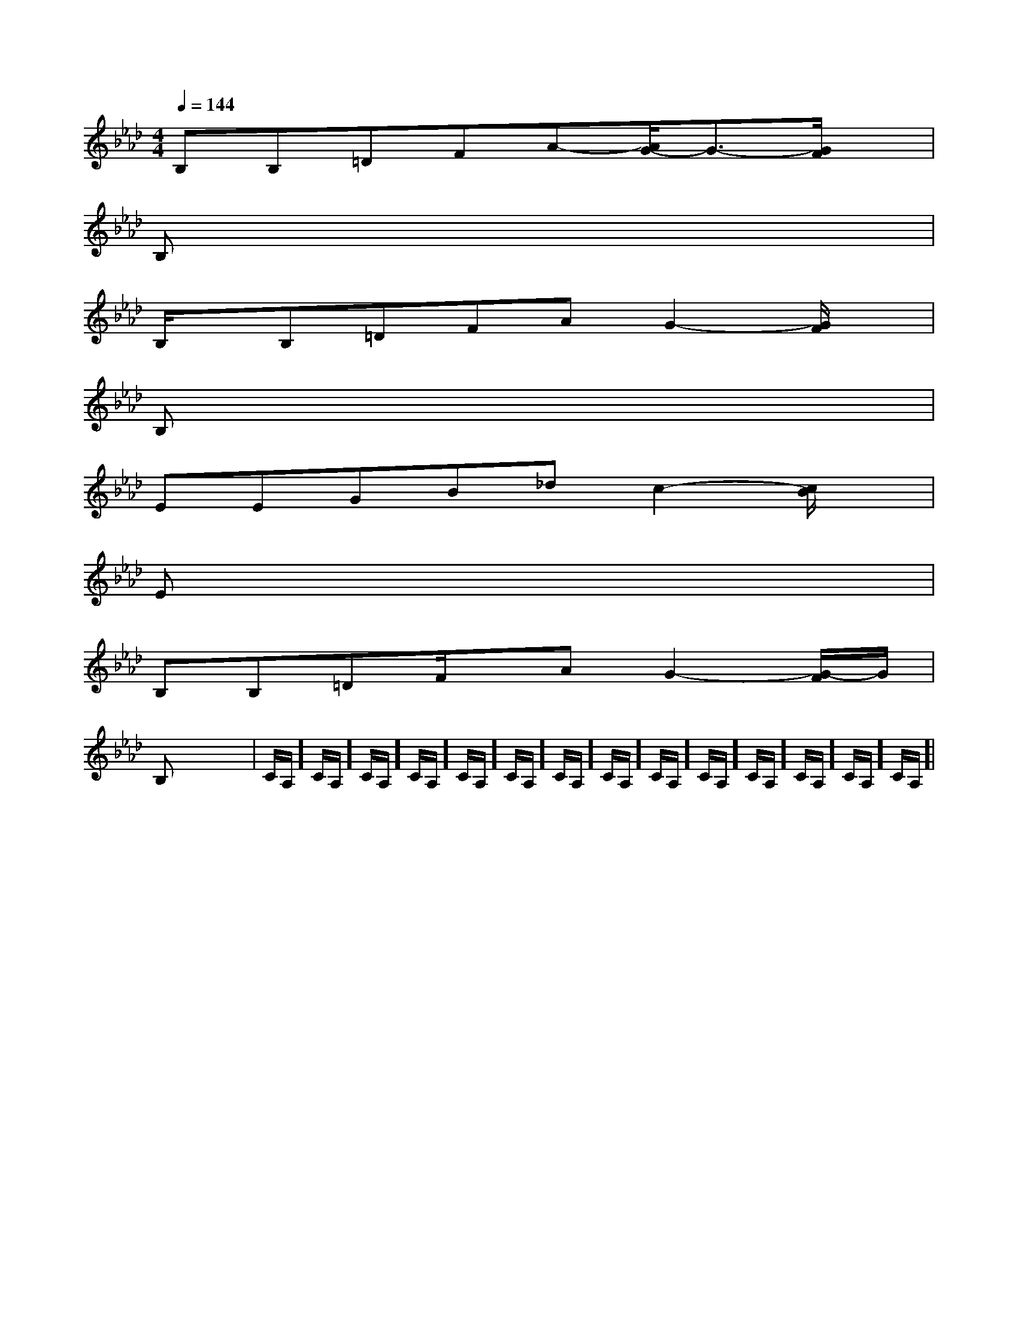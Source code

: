 X:1
T:
M:4/4
L:1/8
Q:1/4=144
K:Ab
%4flats
%%MIDI program 0
V:1
%%MIDI program 0
B,B,=DFA-[A/2G/2-]G3/2-[G/2F/2]x/2|
B,x6x|
B,/2x/2B,=DFAG2-[G/2F/2]x/2|
B,x6x|
EEGB_dc2-[c/2B/2]x/2|
Ex6x|
B,B,=DF/2x/2AG2-[G/2-F/2]G/2|
B,x6x|C/2A,/2]C/2A,/2]C/2A,/2]C/2A,/2]C/2A,/2]C/2A,/2]C/2A,/2]C/2A,/2]C/2A,/2]C/2A,/2]C/2A,/2]C/2A,/2]C/2A,/2]C/2A,/2]|
|
|
|
|
|
|
|
|
|
|
|
|
|
|
[ED][ED][ED][ED][ED][ED][ED][ED][ED][ED][ED][ED][ED][ED][ED]-D-A,-D-A,-D-A,-D-A,-D-A,-D-A,-D-A,-D-A,-D-A,-D-A,-D-A,-D-A,-D-A,-D-A,-D-A,[FDA,A,,][FDA,A,,][FDA,A,,][FDA,A,,][FDA,A,,][FDA,A,,][FDA,A,,][FDA,A,,][FDA,A,,][FDA,A,,][FDA,A,,][FDA,A,,][FDA,A,,][FDA,A,,][FDA,A,,]2-_G,2-]2-_G,2-]2-_G,2-]2-_G,2-]2-_G,2-]2-_G,2-]2-_G,2-]2-_G,2-]2-_G,2-]2-_G,2-]2-_G,2-]2-_G,2-]2-_G,2-]2-_G,2-]2-_G,2-]-=F,-=F,,-]-=F,-=F,,-]-=F,-=F,,-]-=F,-=F,,-]-=F,-=F,,-]-=F,-=F,,-]-=F,-=F,,-]-=F,-=F,,-]-=F,-=F,,-]-=F,-=F,,-]-=F,-=F,,-]-=F,-=F,,-]-=F,-=F,,-]-=F,-=F,,-]-=F,-=F,,-][CC,[CC,[CC,[CC,[CC,[CC,[CC,[CC,[CC,[CC,[CC,[CC,[CC,[CC,[CC,[G,8C,8][G,8C,8][G,8C,8][G,8C,8][G,8C,8][G,8C,8][G,8C,8][G,8C,8][G,8C,8][G,8C,8][G,8C,8][G,8C,8][G,8C,8][G,8C,8]^C/2A,/2]^C/2A,/2]^C/2A,/2]^C/2A,/2]^C/2A,/2]^C/2A,/2]^C/2A,/2]^C/2A,/2]^C/2A,/2]^C/2A,/2]^C/2A,/2]^C/2A,/2]^C/2A,/2]^C/2A,/2]^C/2A,/2]4G,4-]4G,4-]4G,4-]4G,4-]4G,4-]4G,4-]4G,4-]4G,4-]4G,4-]4G,4-]4G,4-]4G,4-]4G,4-]4G,4-]4G,4-][F3-D3-A,3-D,[F3-D3-A,3-D,[F3-D3-A,3-D,[F3-D3-A,3-D,[F3-D3-A,3-D,[F3-D3-A,3-D,[F3-D3-A,3-D,[F3-D3-A,3-D,[F3-D3-A,3-D,[F3-D3-A,3-D,[F3-D3-A,3-D,[F3-D3-A,3-D,[F3-D3-A,3-D,[F3-D3-A,3-D,^A,F,^A,,]^A,F,^A,,]^A,F,^A,,]^A,F,^A,,]^A,F,^A,,]^A,F,^A,,]^A,F,^A,,]^A,F,^A,,]^A,F,^A,,]^A,F,^A,,]^A,F,^A,,]^A,F,^A,,]^A,F,^A,,]^A,F,^A,,]^A,F,^A,,]d/2xd/2xd/2xd/2xd/2xd/2xd/2xd/2xd/2xd/2xd/2xd/2xd/2xd/2xd/2x3-^F,3-^F,3-^F,3-^F,3-^F,3-^F,3-^F,3-^F,3-^F,3-^F,3-^F,3-^F,3-^F,3-^F,g2g2g2g2g2g2g2g2g2g2g2g2g2g2g23/2-A,,3/2]3/2-A,,3/2]3/2-A,,3/2]3/2-A,,3/2]3/2-A,,3/2]3/2-A,,3/2]3/2-A,,3/2]3/2-A,,3/2]3/2-A,,3/2]3/2-A,,3/2]3/2-A,,3/2]3/2-A,,3/2]